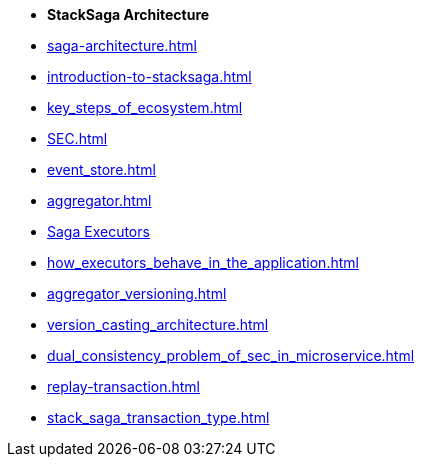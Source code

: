 * [.green]*StackSaga Architecture*
* xref:saga-architecture.adoc[]
* xref:introduction-to-stacksaga.adoc[]

* xref:key_steps_of_ecosystem.adoc[]
// * xref:stacksaga_components.adoc[]
* xref:SEC.adoc[]
* xref:event_store.adoc[]
* xref:aggregator.adoc[]
* xref:executor_architecture.adoc[Saga Executors]
* xref:how_executors_behave_in_the_application.adoc[]
* xref:aggregator_versioning.adoc[]
* xref:version_casting_architecture.adoc[]
* xref:dual_consistency_problem_of_sec_in_microservice.adoc[]
* xref:replay-transaction.adoc[]
* xref:stack_saga_transaction_type.adoc[]